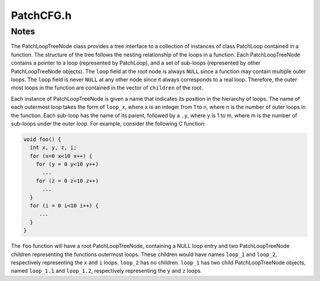 .. _`sec-dev:PatchCFG.h`:

PatchCFG.h
##########

.. cpp:namespace:: Dyninst::PatchAPI::dev

.. cpp:class:: PatchFunction

  .. cpp:function:: bool findInsnPoints(Point::Type type, PatchBlock *block, InsnPoints::const_iterator &start, InsnPoints::const_iterator &end)

      Fast access to a range of instruction points

  .. cpp:function:: Point *findPoint(Location loc, Point::Type type, bool create = true)

  .. cpp:function:: bool verifyExit(PatchBlock *block)

      Moved to source code because we treat non-returning calls as exits.

  .. cpp:function:: bool verifyCall(PatchBlock *block)

      Moved to source code because we treat non-returning calls as exits.

  .. cpp:function:: bool verifyExitConst(const PatchBlock *block) const

      Does not build the exit/call sets (returns true if set is empty)

  .. cpp:function:: bool verifyCallConst(const PatchBlock *block) const

      Does not build the exit/call sets (returns true if set is empty)

  .. cpp:function:: void remove(Point *p)

      Removes the patch function at point ``p``.

  .. cpp:function:: bool consistency() const

  .. cpp:function:: protected void removeBlock(PatchBlock *)
  .. cpp:function:: protected void addBlock(PatchBlock *)
  .. cpp:function:: protected void splitBlock(PatchBlock *first, PatchBlock *second)
  .. cpp:function:: protected void destroyPoints()
  .. cpp:function:: protected void destroyBlockPoints(PatchBlock *block)
  .. cpp:function:: protected void invalidateBlocks()
  .. cpp:function:: protected void getLoopsByNestingLevel(vector<PatchLoop*>& lbb, bool outerMostOnly)
  .. cpp:function:: protected void createLoops()
  .. cpp:function:: protected void createLoopHierarchy()
  .. cpp:function:: protected void fillDominatorInfo()
  .. cpp:function:: protected void fillPostDominatorInfo()

  .. cpp:member:: protected ParseAPI::Function *func_
  .. cpp:member:: protected PatchObject* obj_
  .. cpp:member:: protected Address addr_
  .. cpp:member:: protected Blockset all_blocks_
  .. cpp:member:: protected Blockset call_blocks_
  .. cpp:member:: protected Blockset return_blocks_
  .. cpp:member:: protected Blockset exit_blocks_
  .. cpp:member:: protected FuncPoints points_
  .. cpp:member:: protected std::map<PatchBlock *, BlockPoints> blockPoints_
  .. cpp:member:: protected std::map<PatchEdge *, EdgePoints> edgePoints_
  .. cpp:member:: protected bool _loop_analyzed

      ``true`` if loops in the function have been found and stored in :cpp:member:`_loops`.

  .. cpp:member:: protected std::set<PatchLoop*> _loops
  .. cpp:member:: protected map<ParseAPI::Loop*, PatchLoop*> _loop_map
  .. cpp:member:: protected PatchLoopTreeNode *_loop_root

      ``NULL`` if the tree structure has not be calculated.

  .. cpp:member:: protected bool isDominatorInfoReady
  .. cpp:member:: protected bool isPostDominatorInfoReady
  .. cpp:member:: protected std::map<PatchBlock*, std::set<PatchBlock*>*> immediateDominates

      Set of basic blocks that this basic block dominates immediately.

  .. cpp:member:: protected std::map<PatchBlock*, PatchBlock*> immediateDominator

      Basic block which is the immediate dominator of the basic block.

  .. cpp:member:: protected std::map<PatchBlock*, std::set<PatchBlock*>*> immediatePostDominates

      Same as previous two fields, but for postdominator tree.

  .. cpp:member:: protected std::map<PatchBlock*, PatchBlock*> immediatePostDominator

.. cpp:class:: PatchLoop

  .. cpp:member:: private std::set<PatchBlock*> entries

      The entries of the loop.

  .. cpp:member:: private PatchFunction* func

      The function this loop is part of.

  .. cpp:member:: private std::set<PatchLoop*> containedLoops

      The set of loops that are contained (nested) in this loop.

  .. cpp:member:: private std::set<PatchBlock*> basicBlocks

      The basic blocks in the loop.

  .. cpp:function:: bool getLoops(vector<PatchLoop*>&, bool outerMostOnly) const

      Get either contained or outer loops, determined by outerMostOnly.

.. cpp:class:: PatchLoopTreeNode

  .. cpp:member:: private char *hierarchicalName

      Name indicating this loop's relative nesting.

  .. cpp:member:: private vector<PatchFunction*> callees

      Functions called within the body of this loop (and not the body of sub loops).

.. cpp:class:: PatchEdge

  .. cpp:function:: PatchCallback* cb() const

      Returns a Patchcallback object associated with this PatchEdge.

  .. cpp:function:: void remove(Point* p)

  .. cpp:function:: bool consistency() const

  .. cpp:member:: protected ParseAPI::Edge *edge_
  .. cpp:member:: protected PatchBlock *src_
  .. cpp:member:: protected PatchBlock *trg_
  .. cpp:member:: protected EdgePoints points_

.. cpp:class:: PatchBlock

  .. cpp:function:: Point *findPoint(Location loc, Point::Type type, bool create = true)
  .. cpp:function:: PatchCallback* cb() const

      Returns the PatchCallback object associated with this PatchBlock.

Notes
=====

The PatchLoopTreeNode class provides a tree interface to a collection of
instances of class PatchLoop contained in a function. The structure of
the tree follows the nesting relationship of the loops in a function.
Each PatchLoopTreeNode contains a pointer to a loop (represented by
PatchLoop), and a set of sub-loops (represented by other
PatchLoopTreeNode objects). The ``loop`` field at the root node is
always ``NULL`` since a function may contain multiple outer loops. The
``loop`` field is never ``NULL`` at any other node since it always
corresponds to a real loop. Therefore, the outer most loops in the
function are contained in the vector of ``children`` of the root.

Each instance of PatchLoopTreeNode is given a name that indicates its
position in the hierarchy of loops. The name of each outermost loop
takes the form of ``loop_x``, where ``x`` is an integer from 1 to n,
where n is the number of outer loops in the function. Each sub-loop has
the name of its parent, followed by a ``.y``, where ``y`` is 1 to m,
where m is the number of sub-loops under the outer loop. For example,
consider the following C function:

.. code-block:: cpp
    
   void foo() {
     int x, y, z, i;
     for (x=0 x<10 x++) {
       for (y = 0 y<10 y++)
         ...
       for (z = 0 z<10 z++)
         ...
     }
     for (i = 0 i<10 i++) {
        ...
     }
   }

The ``foo`` function will have a root PatchLoopTreeNode, containing a
NULL loop entry and two PatchLoopTreeNode children representing the
functions outermost loops. These children would have names ``loop_1``
and ``loop_2``, respectively representing the ``x`` and ``i`` loops.
``loop_2`` has no children. ``loop_1`` has two child PatchLoopTreeNode
objects, named ``loop_1.1`` and ``loop_1.2``, respectively representing
the ``y`` and ``z`` loops.
